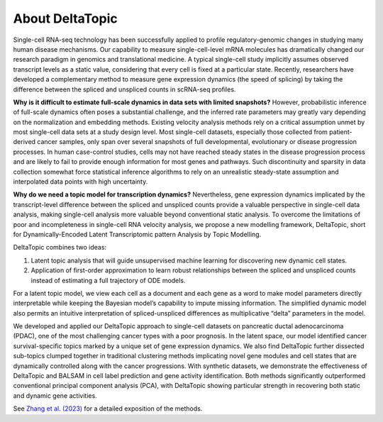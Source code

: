 About DeltaTopic
----------------

Single-cell RNA-seq technology has been successfully applied to profile regulatory-genomic changes in studying many human disease mechanisms. Our capability to measure single-cell-level mRNA molecules has dramatically changed our research paradigm in genomics and translational medicine. A typical single-cell study implicitly assumes observed transcript levels as a static value, considering that every cell is fixed at a particular state. Recently, researchers have developed a complementary method to measure gene expression dynamics (the speed of splicing) by taking the difference between the spliced and unspliced counts in scRNA-seq profiles.

**Why is it difficult to estimate full-scale dynamics in data sets with limited snapshots?** However, probabilistic inference of full-scale dynamics often poses a substantial challenge, and the inferred rate parameters may greatly vary depending on the normalization and embedding methods. Existing velocity analysis methods rely on a critical assumption unmet by most single-cell data sets at a study design level. Most single-cell datasets, especially those collected from patient-derived cancer samples, only span over several snapshots of full developmental, evolutionary or disease progression processes. In human case-control studies, cells may not have reached steady states in the disease progression process and are likely to fail to provide enough information for most genes and pathways. Such discontinuity and sparsity in data collection somewhat force statistical inference algorithms to rely on an unrealistic steady-state assumption and interpolated data points with high uncertainty.

**Why do we need a topic model for transcription dynamics?** Nevertheless, gene expression dynamics implicated by the transcript-level difference between the spliced and unspliced counts provide a valuable perspective in single-cell data analysis, making single-cell analysis more valuable beyond conventional static analysis. To overcome the limitations of poor and incompleteness in single-cell RNA velocity analysis, we propose a new modelling framework, DeltaTopic, short for Dynamically-Encoded Latent Transcriptomic pattern Analysis by Topic Modelling. 

DeltaTopic combines two ideas: 

#. Latent topic analysis that will guide unsupervised machine learning for discovering new dynamic cell states. 
#. Application of first-order approximation to learn robust relationships between the spliced and unspliced counts instead of estimating a full trajectory of ODE models. 

For a latent topic model, we view each cell as a document and each gene as a word to make model parameters directly interpretable while keeping the Bayesian model’s capability to impute missing information. The simplified dynamic model also permits an intuitive interpretation of spliced-unspliced differences as multiplicative “delta” parameters in the model.

We developed and applied our DeltaTopic approach to single-cell datasets on pancreatic ductal adenocarcinoma (PDAC), one of the most challenging cancer types with a poor prognosis. In the latent space, our model identified cancer survival-specific topics marked by a unique set of gene expression dynamics. We also find DeltaTopic further dissected sub-topics clumped together in traditional clustering methods implicating novel gene modules and cell states that are dynamically controlled along with the cancer progressions. With synthetic datasets, we demonstrate the effectiveness of DeltaTopic and BALSAM in cell label prediction and gene activity identification. Both methods significantly outperformed conventional principal component analysis (PCA), with DeltaTopic showing particular strength in recovering both static and dynamic gene activities. 

See `Zhang et al. (2023) <https://www.biorxiv.org/content/10.1101/2023.03.11.532182v1.abstract>`_ for a detailed exposition of the methods.

